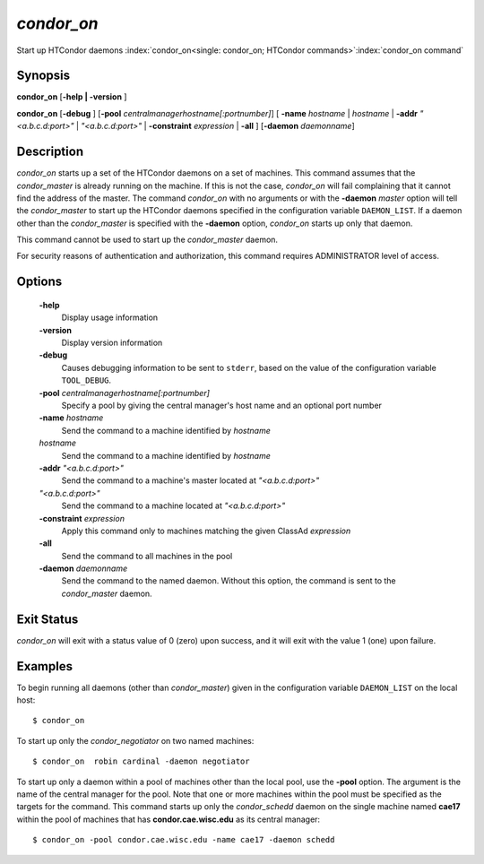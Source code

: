       

*condor_on*
============

Start up HTCondor daemons
:index:`condor_on<single: condor_on; HTCondor commands>`\ :index:`condor_on command`

Synopsis
--------

**condor_on** [**-help | -version** ]

**condor_on** [**-debug** ]
[**-pool** *centralmanagerhostname[:portnumber]*] [
**-name** *hostname* | *hostname* | **-addr** *"<a.b.c.d:port>"*
| *"<a.b.c.d:port>"* | **-constraint** *expression* | **-all** ]
[**-daemon** *daemonname*]

Description
-----------

*condor_on* starts up a set of the HTCondor daemons on a set of
machines. This command assumes that the *condor_master* is already
running on the machine. If this is not the case, *condor_on* will fail
complaining that it cannot find the address of the master. The command
*condor_on* with no arguments or with the **-daemon** *master* option
will tell the *condor_master* to start up the HTCondor daemons
specified in the configuration variable ``DAEMON_LIST``. If a daemon
other than the *condor_master* is specified with the **-daemon**
option, *condor_on* starts up only that daemon.

This command cannot be used to start up the *condor_master* daemon.

For security reasons of authentication and authorization, this command
requires ADMINISTRATOR level of access.

Options
-------

 **-help**
    Display usage information
 **-version**
    Display version information
 **-debug**
    Causes debugging information to be sent to ``stderr``, based on the
    value of the configuration variable ``TOOL_DEBUG``.
 **-pool** *centralmanagerhostname[:portnumber]*
    Specify a pool by giving the central manager's host name and an
    optional port number
 **-name** *hostname*
    Send the command to a machine identified by *hostname*
 *hostname*
    Send the command to a machine identified by *hostname*
 **-addr** *"<a.b.c.d:port>"*
    Send the command to a machine's master located at *"<a.b.c.d:port>"*
 *"<a.b.c.d:port>"*
    Send the command to a machine located at *"<a.b.c.d:port>"*
 **-constraint** *expression*
    Apply this command only to machines matching the given ClassAd
    *expression*
 **-all**
    Send the command to all machines in the pool
 **-daemon** *daemonname*
    Send the command to the named daemon. Without this option, the
    command is sent to the *condor_master* daemon.

Exit Status
-----------

*condor_on* will exit with a status value of 0 (zero) upon success, and
it will exit with the value 1 (one) upon failure.

Examples
--------

To begin running all daemons (other than *condor_master*) given in the
configuration variable ``DAEMON_LIST`` on the local host:

::

    $ condor_on

To start up only the *condor_negotiator* on two named machines:

::

    $ condor_on  robin cardinal -daemon negotiator

To start up only a daemon within a pool of machines other than the local
pool, use the **-pool** option. The argument is the name of the central
manager for the pool. Note that one or more machines within the pool
must be specified as the targets for the command. This command starts up
only the *condor_schedd* daemon on the single machine named **cae17**
within the pool of machines that has **condor.cae.wisc.edu** as its
central manager:

::

    $ condor_on -pool condor.cae.wisc.edu -name cae17 -daemon schedd

